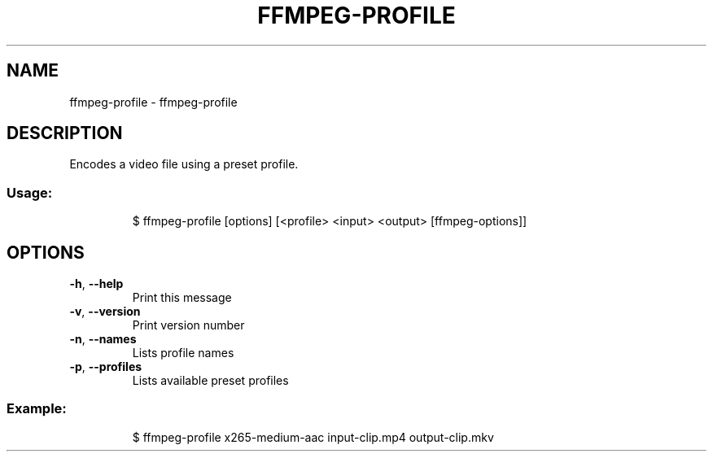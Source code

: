 .\" DO NOT MODIFY THIS FILE!  It was generated by help2man 1.47.8.
.TH FFMPEG-PROFILE "1" "March 2019" "dotfiles" "User Commands"
.SH NAME
ffmpeg-profile \- ffmpeg-profile
.SH DESCRIPTION
Encodes a video file using a preset profile.
.SS "Usage:"
.IP
$ ffmpeg\-profile [options] [<profile> <input> <output> [ffmpeg\-options]]
.SH OPTIONS
.TP
\fB\-h\fR, \fB\-\-help\fR
Print this message
.TP
\fB\-v\fR, \fB\-\-version\fR
Print version number
.TP
\fB\-n\fR, \fB\-\-names\fR
Lists profile names
.TP
\fB\-p\fR, \fB\-\-profiles\fR
Lists available preset profiles
.SS "Example:"
.IP
$ ffmpeg\-profile x265\-medium\-aac input\-clip.mp4 output\-clip.mkv

